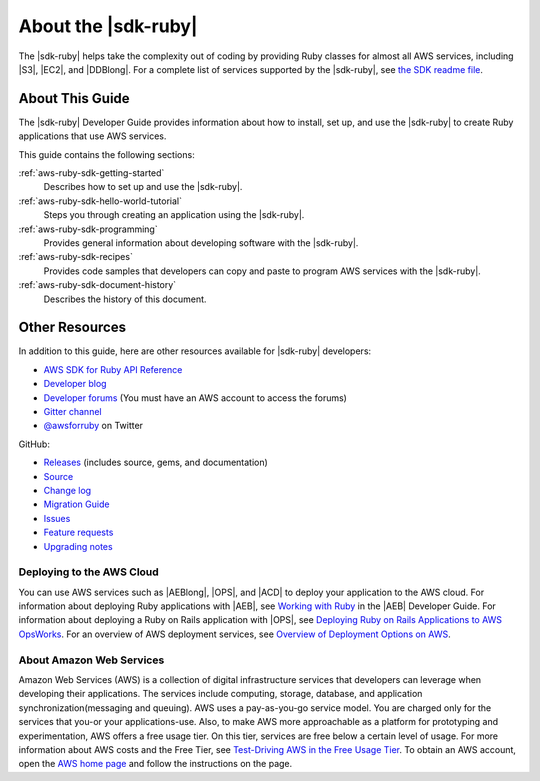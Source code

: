 .. Copyright 2010-2016 Amazon.com, Inc. or its affiliates. All Rights Reserved.

   This work is licensed under a Creative Commons Attribution-NonCommercial-ShareAlike 4.0
   International License (the "License"). You may not use this file except in compliance with the
   License. A copy of the License is located at http://creativecommons.org/licenses/by-nc-sa/4.0/.

   This file is distributed on an "AS IS" BASIS, WITHOUT WARRANTIES OR CONDITIONS OF ANY KIND,
   either express or implied. See the License for the specific language governing permissions and
   limitations under the License.

.. _aws-ruby-sdk-about-ruby-sdk:

####################
About the |sdk-ruby|
####################

The |sdk-ruby| helps take the complexity out of coding by providing Ruby classes for almost all AWS
services, including |S3|, |EC2|, and |DDBlong|. For a complete list of services supported by the
|sdk-ruby|, see `the SDK readme file <#supported-services>`_.

.. _aws-ruby-sdk-developer-guide-contents:

About This Guide
================

The |sdk-ruby| Developer Guide provides information about how to install, set up, and use the
|sdk-ruby| to create Ruby applications that use AWS services.

This guide contains the following sections:

:ref:`aws-ruby-sdk-getting-started`
    Describes how to set up and use the |sdk-ruby|.

:ref:`aws-ruby-sdk-hello-world-tutorial`
    Steps you through creating an application using the |sdk-ruby|.

:ref:`aws-ruby-sdk-programming`
    Provides general information about developing software with the |sdk-ruby|.

:ref:`aws-ruby-sdk-recipes`
    Provides code samples that developers can copy and paste to program AWS services with the
    |sdk-ruby|.

:ref:`aws-ruby-sdk-document-history`
    Describes the history of this document.


.. _aws-ruby-sdk-additional-information:

Other Resources
===============

In addition to this guide, here are other resources available for |sdk-ruby| developers:

* `AWS SDK for Ruby API Reference <http://docs.aws.amazon.com/sdkforruby/api/>`_
* `Developer blog <http://ruby.awsblog.com/>`_
* `Developer forums <https://forums.aws.amazon.com/forum.jspa?forumID=125>`_
  (You must have an AWS account to access the forums)
* `Gitter channel <https://gitter.im/aws/aws-sdk-ruby>`_
* `@awsforruby <https://twitter.com/awsforruby>`_ on Twitter

GitHub:

* `Releases <https://github.com/aws/aws-sdk-ruby/releases>`_ (includes source, gems, and documentation)
* `Source <https://github.com/aws/aws-sdk-ruby>`_
* `Change log <https://github.com/aws/aws-sdk-ruby/blob/master/CHANGELOG.md>`_
* `Migration Guide <https://github.com/aws/aws-sdk-ruby/blob/master/MIGRATING.md>`_
* `Issues <https://github.com/aws/aws-sdk-ruby/issues>`_
* `Feature requests <https://github.com/aws/aws-sdk-ruby/blob/master/FEATURE_REQUESTS.md>`_
* `Upgrading notes <https://github.com/aws/aws-sdk-ruby/blob/master/UPGRADING.md>`_

.. _aws-ruby-sdk-deploying:

Deploying to the AWS Cloud
--------------------------

You can use AWS services such as |AEBlong|, |OPS|, and |ACD| to deploy your application to the AWS cloud.
For information about deploying Ruby applications with |AEB|, see
`Working with Ruby <http://docs.aws.amazon.com/elasticbeanstalk/latest/dg/create_deploy_Ruby.html>`_
in the |AEB| Developer Guide. For information about deploying a Ruby on Rails application with |OPS|, see
`Deploying Ruby on Rails Applications to AWS OpsWorks <http://ruby.awsblog.com/post/Tx7FQMT084INCR/Deploying-Ruby-on-Rails-Applications-to-AWS-OpsWorks>`_.
For an overview of AWS deployment services, see
`Overview of Deployment Options on AWS <https://d0.awsstatic.com/whitepapers/overview-of-deployment-options-on-aws.pdf>`_.

About Amazon Web Services
-------------------------

Amazon Web Services (AWS) is a collection of digital infrastructure services that developers can leverage when developing their applications.
The services include computing, storage, database, and application synchronization(messaging and queuing).
AWS uses a pay-as-you-go service model.
You are charged only for the services that you-or your applications-use.
Also, to make AWS more approachable as a platform for prototyping and experimentation, AWS offers a free usage tier.
On this tier, services are free below a certain level of usage.
For more information about AWS costs and the Free Tier, see
`Test-Driving AWS in the Free Usage Tier <http://docs.aws.amazon.com/FeaturedArticles/latest/TestDriveFreeTier.html>`_.
To obtain an AWS account, open the `AWS home page <https://portal.aws.amazon.com/gp/aws/developer/registration/index.html>`_ and follow the instructions on the page.

